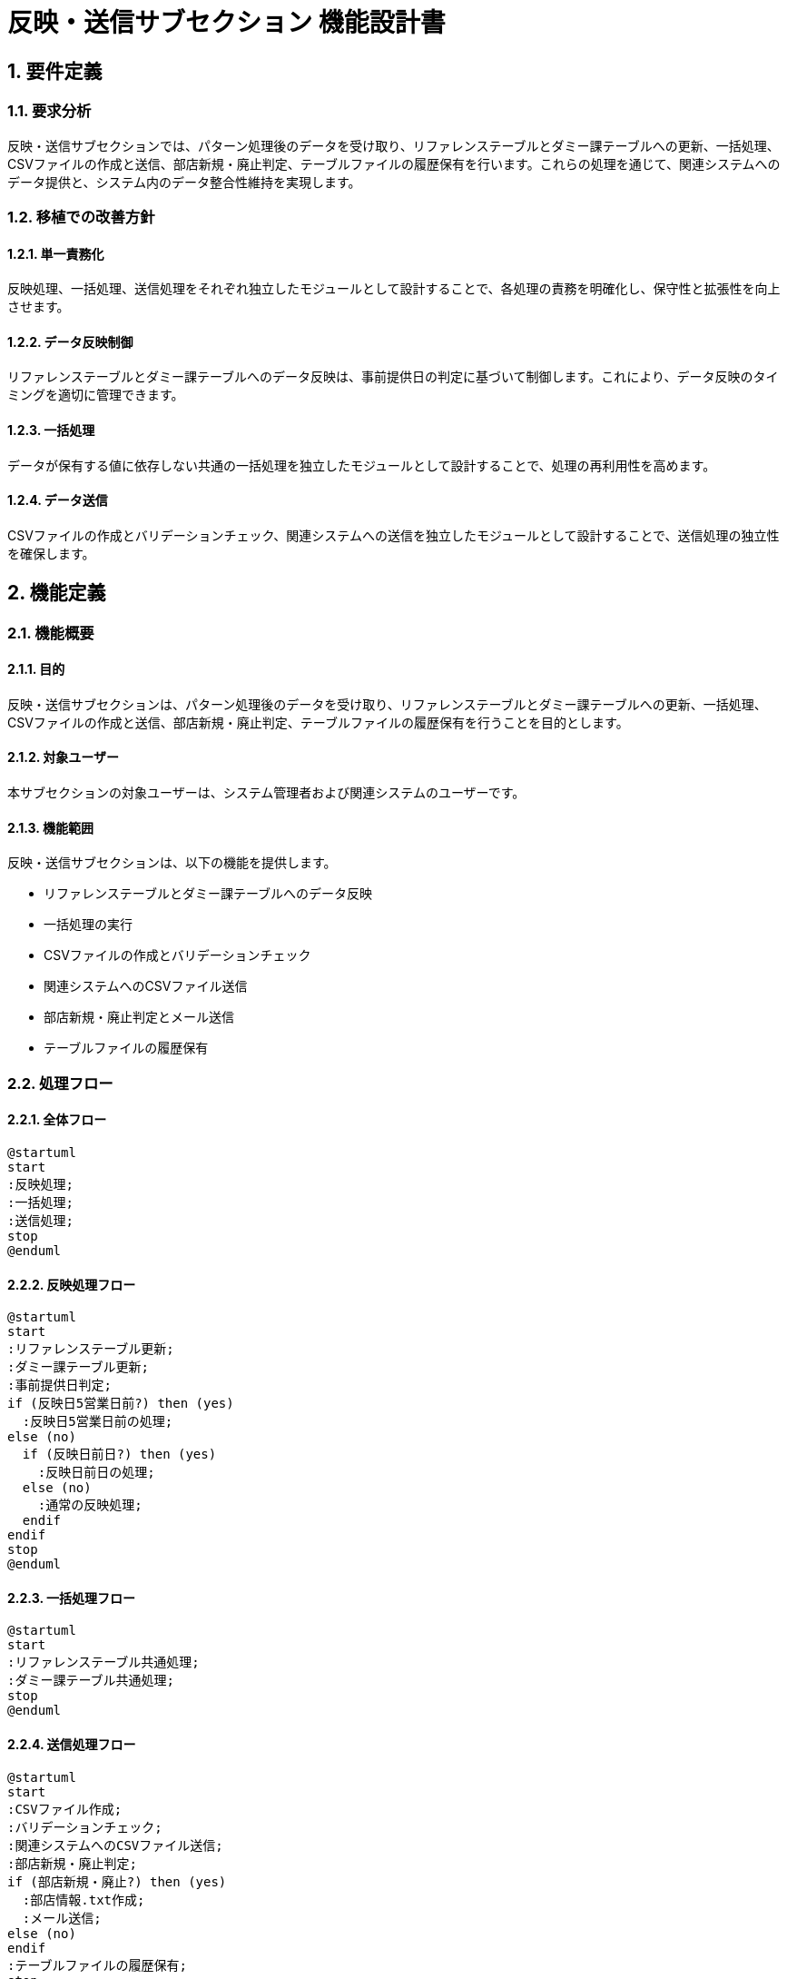 = 反映・送信サブセクション 機能設計書

== 1. 要件定義

=== 1.1. 要求分析
反映・送信サブセクションでは、パターン処理後のデータを受け取り、リファレンステーブルとダミー課テーブルへの更新、一括処理、CSVファイルの作成と送信、部店新規・廃止判定、テーブルファイルの履歴保有を行います。これらの処理を通じて、関連システムへのデータ提供と、システム内のデータ整合性維持を実現します。

=== 1.2. 移植での改善方針
==== 1.2.1. 単一責務化
反映処理、一括処理、送信処理をそれぞれ独立したモジュールとして設計することで、各処理の責務を明確化し、保守性と拡張性を向上させます。

==== 1.2.2. データ反映制御
リファレンステーブルとダミー課テーブルへのデータ反映は、事前提供日の判定に基づいて制御します。これにより、データ反映のタイミングを適切に管理できます。

==== 1.2.3. 一括処理
データが保有する値に依存しない共通の一括処理を独立したモジュールとして設計することで、処理の再利用性を高めます。

==== 1.2.4. データ送信
CSVファイルの作成とバリデーションチェック、関連システムへの送信を独立したモジュールとして設計することで、送信処理の独立性を確保します。

== 2. 機能定義

=== 2.1. 機能概要
==== 2.1.1. 目的
反映・送信サブセクションは、パターン処理後のデータを受け取り、リファレンステーブルとダミー課テーブルへの更新、一括処理、CSVファイルの作成と送信、部店新規・廃止判定、テーブルファイルの履歴保有を行うことを目的とします。

==== 2.1.2. 対象ユーザー
本サブセクションの対象ユーザーは、システム管理者および関連システムのユーザーです。

==== 2.1.3. 機能範囲
反映・送信サブセクションは、以下の機能を提供します。

* リファレンステーブルとダミー課テーブルへのデータ反映
* 一括処理の実行
* CSVファイルの作成とバリデーションチェック
* 関連システムへのCSVファイル送信
* 部店新規・廃止判定とメール送信
* テーブルファイルの履歴保有

=== 2.2. 処理フロー
==== 2.2.1. 全体フロー
[plantuml]
----
@startuml
start
:反映処理;
:一括処理;
:送信処理;
stop
@enduml
----

==== 2.2.2. 反映処理フロー
[plantuml]
----
@startuml
start
:リファレンステーブル更新;
:ダミー課テーブル更新;
:事前提供日判定;
if (反映日5営業日前?) then (yes)
  :反映日5営業日前の処理;
else (no)
  if (反映日前日?) then (yes)
    :反映日前日の処理;
  else (no)
    :通常の反映処理;
  endif
endif
stop
@enduml
----

==== 2.2.3. 一括処理フロー
[plantuml]
----
@startuml
start
:リファレンステーブル共通処理;
:ダミー課テーブル共通処理;
stop
@enduml
----

==== 2.2.4. 送信処理フロー
[plantuml]
----
@startuml
start
:CSVファイル作成;
:バリデーションチェック;
:関連システムへのCSVファイル送信;
:部店新規・廃止判定;
if (部店新規・廃止?) then (yes)
  :部店情報.txt作成;
  :メール送信;
else (no)
endif
:テーブルファイルの履歴保有;
stop
@enduml
----

=== 2.3. 機能詳細
==== 2.3.1. 反映処理
反映処理は、パターン処理後のデータを受け取り、リファレンステーブルとダミー課テーブルへのデータ反映を行います。事前提供日の判定に基づいて、反映日5営業日前の処理、反映日前日の処理、通常の反映処理を実行します。

[cols="1,3", options="header"]
|===
|処理名 |説明
|リファレンステーブル更新 |リファレンステーブルに対して、パターン処理後のデータに基づいて更新処理を行います。
|ダミー課テーブル更新 |ダミー課テーブルに対して、パターン処理後のデータに基づいて更新処理を行います。
|事前提供日判定 |事前提供日の判定を行い、反映日5営業日前の処理、反映日前日の処理、通常の反映処理を選択します。
|反映日5営業日前の処理 |反映日の5営業日前に実行する処理を定義します。
|反映日前日の処理 |反映日の前日に実行する処理を定義します。
|通常の反映処理 |通常の反映処理を定義します。
|===

==== 2.3.2. 一括処理
一括処理は、データが保有する値に依存しない共通の処理を実行します。

[cols="1,3", options="header"]
|===
|処理名 |説明
|リファレンステーブル共通処理 |リファレンステーブルに対する共通処理を定義します。
|ダミー課テーブル共通処理 |ダミー課テーブルに対する共通処理を定義します。
|===

==== 2.3.3. 送信処理
送信処理は、CSVファイルの作成とバリデーションチェック、関連システムへの送信、部店新規・廃止判定とメール送信、テーブルファイルの履歴保有を行います。

[cols="1,3", options="header"]
|===
|処理名 |説明
|CSVファイル作成 |リファレンステーブルとダミー課テーブルのデータをCSVファイルに出力します。
|バリデーションチェック |作成したCSVファイルに対してバリデーションチェックを行います。
|関連システムへのCSVファイル送信 |バリデーションチェックを通過したCSVファイルを関連システムへ送信します。
|部店新規・廃止判定 |部店の新規登録や廃止の判定を行います。
|部店情報.txt作成 |部店新規・廃止の場合、部店情報.txtを作成します。
|メール送信 |部店新規・廃止の場合、メールを送信します。
|テーブルファイルの履歴保有 |テーブルファイルの履歴を保有します。
|===

== 3. システムデザイン

=== 3.1. コンポーネント図
[plantuml]
----
@startuml
package "反映・送信" {
  [反映処理] as Reflection
  [一括処理] as Batch
  [送信処理] as Sending
  
  database "リファレンステーブル" as RefTable
  database "ダミー課テーブル" as DummyTable
  
  Reflection --> RefTable
  Reflection --> DummyTable
  Batch --> RefTable
  Batch --> DummyTable
  Sending --> RefTable
  Sending --> DummyTable
}
@enduml
----

=== 3.2. シーケンス図
[plantuml]
----
@startuml
actor User
participant "反映処理" as Reflection
participant "一括処理" as Batch
participant "送信処理" as Sending
database "リファレンステーブル" as RefTable
database "ダミー課テーブル" as DummyTable

User -> Reflection: 反映処理開始
Reflection -> RefTable: テーブル更新
Reflection -> DummyTable: テーブル更新
Reflection -> Batch: 一括処理開始

Batch -> RefTable: 共通処理
Batch -> DummyTable: 共通処理
Batch -> Sending: 送信処理開始

Sending -> RefTable: CSVファイル作成
Sending -> DummyTable: CSVファイル作成
Sending -> Sending: バリデーションチェック
Sending -> 関連システム: CSVファイル送信
Sending --> User: 処理完了通知
@enduml
----

=== 3.3. アクティビティ図
[plantuml]
----
@startuml
start
:反映処理;
:リファレンステーブル更新;
:ダミー課テーブル更新;
:事前提供日判定;
if (反映日5営業日前?) then (yes)
  :反映日5営業日前の処理;
else (no)
  if (反映日前日?) then (yes)
    :反映日前日の処理;
  else (no)
    :通常の反映処理;
  endif
endif

:一括処理;
:リファレンステーブル共通処理;
:ダミー課テーブル共通処理;

:送信処理;
:CSVファイル作成;
:バリデーションチェック;
:関連システムへのCSVファイル送信;

:部店新規・廃止判定;
if (部店新規・廃止?) then (yes)
  :部店情報.txt作成;
  :メール送信;
else (no)
endif

:テーブルファイルの履歴保有;
stop
@enduml
----

== 4. 入出力データ

=== 4.1. 入力インターフェース
==== 4.1.1. pickleファイル（パターン処理後の永続化データ）
パターン処理後の永続化データをpickleファイルから読み込みます。

=== 4.2. 出力インターフェース
==== 4.2.1. pickleファイル（反映処理前の永続化データ）
反映処理前の永続化データをpickleファイルに出力します。

==== 4.2.2. pickleファイル（反映処理後の永続化データ）
反映処理後の永続化データをpickleファイルに出力します。

==== 4.2.3. csvファイル
リファレンステーブルとダミー課テーブルのデータをCSVファイルに出力します。

==== 4.2.4. 制御ファイル
CSVファイルの送信に必要な制御ファイルを作成します。

== 5. エラー処理

=== 5.1. エラーパターン
反映・送信サブセクションで発生する可能性のあるエラーパターンを以下に示します。

[cols="1,3", options="header"]
|===
|エラーパターン |説明
|データ不整合エラー |リファレンステーブルとダミー課テーブルのデータに不整合がある場合に発生します。
|CSVファイル作成エラー |CSVファイルの作成に失敗した場合に発生します。
|バリデーションエラー |CSVファイルのバリデーションチェックに失敗した場合に発生します。
|送信エラー |関連システムへのCSVファイル送信に失敗した場合に発生します。
|===

=== 5.2. エラーメッセージ
各エラーパターンに対応するエラーメッセージを以下に示します。

[cols="1,3", options="header"]
|===
|エラーパターン |エラーメッセージ
|データ不整合エラー |"データに不整合があります。管理者に連絡してください。"
|CSVファイル作成エラー |"CSVファイルの作成に失敗しました。管理者に連絡してください。"
|バリデーションエラー |"CSVファイルのバリデーションに失敗しました。データを確認してください。"
|送信エラー |"関連システムへのCSVファイル送信に失敗しました。ネットワーク接続を確認してください。"
|===

== 6. ロギング設計
反映・送信サブセクションでは、以下のイベントに対してロギングを行います。

* pickleファイルの読み込み
* リファレンステーブルとダミー課テーブルの更新
* CSVファイルの作成
* バリデーションチェック
* 関連システムへのCSVファイル送信
* 部店新規・廃止判定とメール送信
* テーブルファイルの履歴保有

ログには、イベントの発生日時、処理内容、結果を記録します。エラー発生時には、エラーメッセージとスタックトレースを記録します。

== 7. セキュリティ要件
反映・送信サブセクションでは、以下のセキュリティ要件を満たす必要があります。

* pickleファイルやCSVファイルなどの入出力ファイルへのアクセス制御
* 関連システムとの通信の暗号化
* 認証・認可機能による不正アクセスの防止

== 8. 運用記述
反映・送信サブセクションの運用に関する情報を以下に示します。

* 本番環境で実行する
* データの取り扱い
** データ反映前にpickleファイルの物理コピーを作成する
** コピーしたファイルのリテンション期間はシステム設定に従う
* 実行スケジュール
** JP1で自動スケジュール設定
** 日次実行

== 9. 別紙
反映・送信サブセクションに関連する以下の資料は、別紙として提供します。

* 各種データレイアウト
* データ制御パターン
* 一括処理内容
* CSV出力後のValidaion／整合性チェック事項

<revision>
* 処理フローの説明順序を見直し、全体フロー、反映処理フロー、一括処理フロー、送信処理フローの順に修正しました。
* 機能詳細の説明をテーブル形式でまとめ、処理名と説明を明確にしました。
* エラー処理の章を「例外設計」から「エラー処理」に変更し、エラーパターンとエラーメッセージをテーブル形式でまとめました。
* 誤字脱字を修正し、文章表現を改善しました。
* プロジェクトステークホルダーや開発エンジニアにとってわかりやすい説明になるよう、全体的に記述を見直しました。
</revision>

以上が、反映・送信サブセクションの機能設計書のasciidoc形式での出力になります。この形式で出力することで、設計書の構造が明確になり、読みやすさが向上します。また、PlantUMLを用いた図の埋め込みも可能になるため、視覚的にわかりやすい設計書を作成することができます。

必要に応じて、このasciidoc形式の設計書をHTMLやPDFなどの他の形式に変換することも可能です。asciidocは、多くの出力形式に対応しているため、プロジェクトのニーズに合わせて最適な形式を選択できます。

機能設計書の作成は、開発プロセスにおける重要なステップの1つです。この設計書を基に、詳細設計や実装を進めていくことになります。設計書の内容を関係者で共有し、レビューを行うことで、プロジェクトの品質を高めていきましょう。
